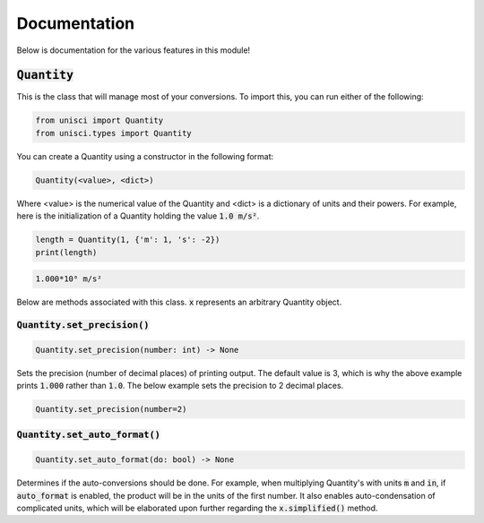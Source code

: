 Documentation
=============

Below is documentation for the various features in this module!

:code:`Quantity`
----------------

This is the class that will manage most of your conversions. To import this, you can run either of the following:

.. code:: python

    from unisci import Quantity
    from unisci.types import Quantity

You can create a Quantity using a constructor in the following format: 

.. code:: 

    Quantity(<value>, <dict>)

Where <value> is the numerical value of the Quantity and <dict> is a dictionary of units and their powers. For example, here is the initialization of a Quantity holding the value :code:`1.0 m/s²`.

.. code:: python

    length = Quantity(1, {'m': 1, 's': -2})
    print(length)

.. code:: 

    1.000*10⁰ m/s²

Below are methods associated with this class. :code:`x` represents an arbitrary Quantity object.

:code:`Quantity.set_precision()`
~~~~~~~~~~~~~~~~~~~~~~~~~~~~~~~~~~~~~~~~~~~

.. code:: python

    Quantity.set_precision(number: int) -> None

Sets the precision (number of decimal places) of printing output. The default value is 3, which is why the above example prints :code:`1.000` rather than :code:`1.0`. The below example sets the precision to 2 decimal places.

.. code:: python

    Quantity.set_precision(number=2)

:code:`Quantity.set_auto_format()`
~~~~~~~~~~~~~~~~~~~~~~~~~~~~~~~~~~

.. code:: python

    Quantity.set_auto_format(do: bool) -> None

Determines if the auto-conversions should be done. For example, when multiplying Quantity's with units :code:`m` and :code:`in`, if :code:`auto_format` is enabled, the product will be in the units of the first number. It also enables auto-condensation of complicated units, which will be elaborated upon further regarding the :code:`x.simplified()` method.


